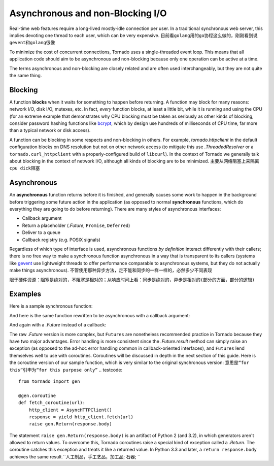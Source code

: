 Asynchronous and non-Blocking I/O
---------------------------------

Real-time web features require a long-lived mostly-idle connection per
user.  In a traditional synchronous web server, this implies devoting
one thread to each user, which can be very expensive.
``目前看golang用的go协程这么做的，刚刚看到说gevent和golang很像``

To minimize the cost of concurrent connections, Tornado uses a
single-threaded event loop.  This means that all application code
should aim to be asynchronous and non-blocking because only one
operation can be active at a time.

The terms asynchronous and non-blocking are closely related and are
often used interchangeably, but they are not quite the same thing.

Blocking
~~~~~~~~

A function **blocks** when it waits for something to happen before
returning.  A function may block for many reasons: network I/O, disk
I/O, mutexes, etc.  In fact, *every* function blocks, at least a
little bit, while it is running and using the CPU (for an extreme
example that demonstrates why CPU blocking must be taken as seriously
as other kinds of blocking, consider password hashing functions like
`bcrypt <http://bcrypt.sourceforge.net/>`_, which by design use
hundreds of milliseconds of CPU time, far more than a typical network
or disk access).

A function can be blocking in some respects and non-blocking in
others.  For example, `tornado.httpclient` in the default
configuration blocks on DNS resolution but not on other network access
(to mitigate this use `.ThreadedResolver` or a
``tornado.curl_httpclient`` with a properly-configured build of
``libcurl``).  In the context of Tornado we generally talk about
blocking in the context of network I/O, although all kinds of blocking
are to be minimized.
``主要从网络阻塞上来隔离 cpu dick阻塞``

Asynchronous
~~~~~~~~~~~~

An **asynchronous** function returns before it is finished, and
generally causes some work to happen in the background before
triggering some future action in the application (as opposed to normal
**synchronous** functions, which do everything they are going to do
before returning).  There are many styles of asynchronous interfaces:

* Callback argument
* Return a placeholder (`.Future`, ``Promise``, ``Deferred``)
* Deliver to a queue
* Callback registry (e.g. POSIX signals)

Regardless of which type of interface is used, asynchronous functions
*by definition* interact differently with their callers; there is no
free way to make a synchronous function asynchronous in a way that is
transparent to its callers (systems like `gevent
<http://www.gevent.org>`_ use lightweight threads to offer performance
comparable to asynchronous systems, but they do not actually make
things asynchronous).
``不管使用那种异步方法，走不能和同步的一样一样的，必然多少不同表现``

``限于硬件资源：阻塞是绝对的，不阻塞是相对的；从响应时间上看：同步是绝对的，异步是相对的(部分的方面，部分的逻辑)``

Examples
~~~~~~~~

Here is a sample synchronous function:

.. testcode::

    from tornado.httpclient import HTTPClient

    def synchronous_fetch(url):
        http_client = HTTPClient()
        response = http_client.fetch(url)
        return response.body

.. testoutput::
   :hide:

And here is the same function rewritten to be asynchronous with a
callback argument:

.. testcode::

    from tornado.httpclient import AsyncHTTPClient

    def asynchronous_fetch(url, callback):
        http_client = AsyncHTTPClient()
        def handle_response(response):
            callback(response.body)
        http_client.fetch(url, callback=handle_response)

.. testoutput::
   :hide:

And again with a `.Future` instead of a callback:

.. testcode::

    from tornado.concurrent import Future

    def async_fetch_future(url):
        http_client = AsyncHTTPClient()
        my_future = Future()
        fetch_future = http_client.fetch(url)
        fetch_future.add_done_callback(
            lambda f: my_future.set_result(f.result()))
        return my_future

.. testoutput::
   :hide:

The raw `.Future` version is more complex, but ``Futures`` are
nonetheless recommended practice in Tornado because they have two
major advantages.  Error handling is more consistent since the
`.Future.result` method can simply raise an exception (as opposed to
the ad-hoc error handling common in callback-oriented interfaces), and
``Futures`` lend themselves well to use with coroutines.  Coroutines
will be discussed in depth in the next section of this guide.  Here is
the coroutine version of our sample function, which is very similar to
the original synchronous version:
``意思是“for this”引申为“for this purpose only”``
.. testcode::

    from tornado import gen

    @gen.coroutine
    def fetch_coroutine(url):
        http_client = AsyncHTTPClient()
        response = yield http_client.fetch(url)
        raise gen.Return(response.body)

.. testoutput::
   :hide:

The statement ``raise gen.Return(response.body)`` is an artifact of
Python 2 (and 3.2), in which generators aren't allowed to return
values. To overcome this, Tornado coroutines raise a special kind of
exception called a `.Return`. The coroutine catches this exception and
treats it like a returned value. In Python 3.3 and later, a ``return
response.body`` achieves the same result.``人工制品，手工艺品，加工品; 石器; ``
